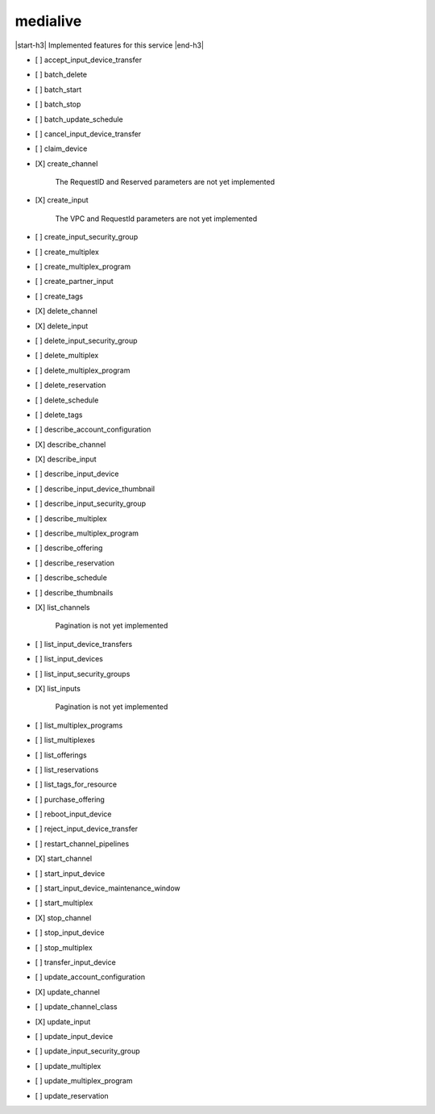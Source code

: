 .. _implementedservice_medialive:

.. |start-h3| raw:: html

    <h3>

.. |end-h3| raw:: html

    </h3>

=========
medialive
=========

|start-h3| Implemented features for this service |end-h3|

- [ ] accept_input_device_transfer
- [ ] batch_delete
- [ ] batch_start
- [ ] batch_stop
- [ ] batch_update_schedule
- [ ] cancel_input_device_transfer
- [ ] claim_device
- [X] create_channel
  
        The RequestID and Reserved parameters are not yet implemented
        

- [X] create_input
  
        The VPC and RequestId parameters are not yet implemented
        

- [ ] create_input_security_group
- [ ] create_multiplex
- [ ] create_multiplex_program
- [ ] create_partner_input
- [ ] create_tags
- [X] delete_channel
- [X] delete_input
- [ ] delete_input_security_group
- [ ] delete_multiplex
- [ ] delete_multiplex_program
- [ ] delete_reservation
- [ ] delete_schedule
- [ ] delete_tags
- [ ] describe_account_configuration
- [X] describe_channel
- [X] describe_input
- [ ] describe_input_device
- [ ] describe_input_device_thumbnail
- [ ] describe_input_security_group
- [ ] describe_multiplex
- [ ] describe_multiplex_program
- [ ] describe_offering
- [ ] describe_reservation
- [ ] describe_schedule
- [ ] describe_thumbnails
- [X] list_channels
  
        Pagination is not yet implemented
        

- [ ] list_input_device_transfers
- [ ] list_input_devices
- [ ] list_input_security_groups
- [X] list_inputs
  
        Pagination is not yet implemented
        

- [ ] list_multiplex_programs
- [ ] list_multiplexes
- [ ] list_offerings
- [ ] list_reservations
- [ ] list_tags_for_resource
- [ ] purchase_offering
- [ ] reboot_input_device
- [ ] reject_input_device_transfer
- [ ] restart_channel_pipelines
- [X] start_channel
- [ ] start_input_device
- [ ] start_input_device_maintenance_window
- [ ] start_multiplex
- [X] stop_channel
- [ ] stop_input_device
- [ ] stop_multiplex
- [ ] transfer_input_device
- [ ] update_account_configuration
- [X] update_channel
- [ ] update_channel_class
- [X] update_input
- [ ] update_input_device
- [ ] update_input_security_group
- [ ] update_multiplex
- [ ] update_multiplex_program
- [ ] update_reservation

